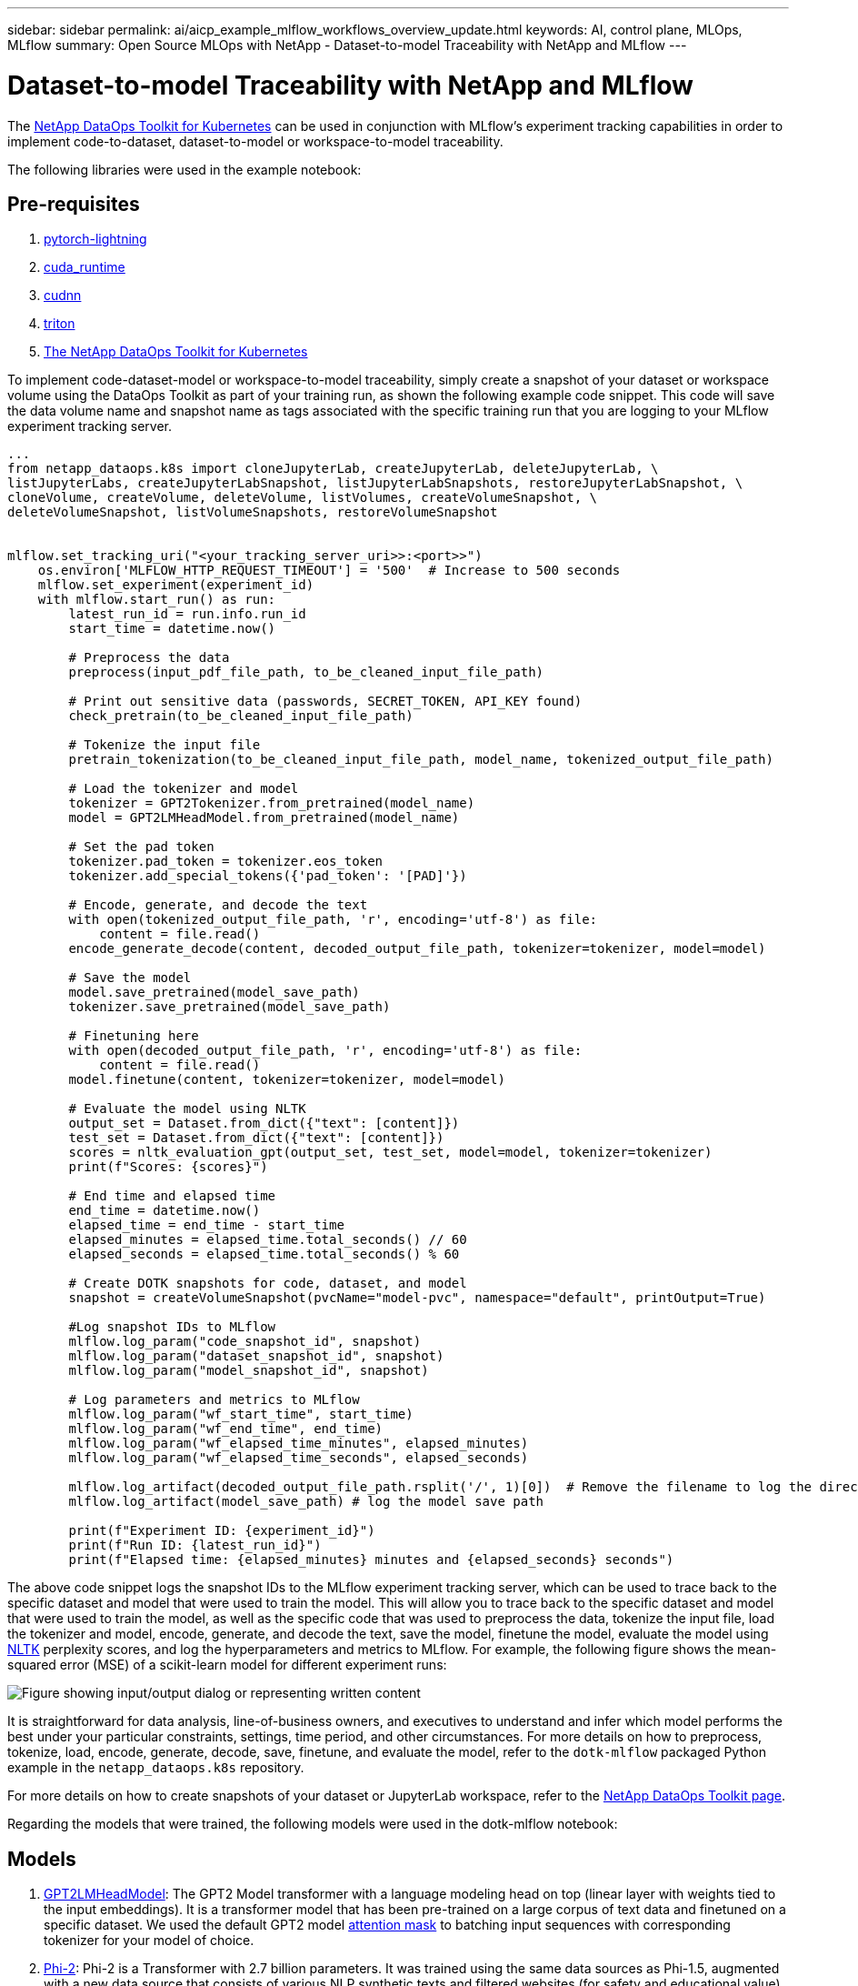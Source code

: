---
sidebar: sidebar
permalink: ai/aicp_example_mlflow_workflows_overview_update.html
keywords: AI, control plane, MLOps, MLflow
summary: Open Source MLOps with NetApp - Dataset-to-model Traceability with NetApp and MLflow
---

= Dataset-to-model Traceability with NetApp and MLflow
:hardbreaks:
:nofooter:
:icons: font
:linkattrs:
:imagesdir: ../media/

[.lead]
The https://github.com/NetApp/netapp-dataops-toolkit/tree/main/netapp_dataops_k8s[NetApp DataOps Toolkit for Kubernetes^] can be used in conjunction with MLflow's experiment tracking capabilities in order to implement code-to-dataset, dataset-to-model or workspace-to-model traceability.

The following libraries were used in the example notebook:

== Pre-requisites
. link:https://lightning.ai/docs/pytorch/stable/starter/installation.html[pytorch-lightning^]
. link:https://docs.nvidia.com/cuda/cuda-runtime-api/index.html[cuda_runtime^]
. link:https://developer.nvidia.com/cudnn[cudnn^]
. link:https://developer.nvidia.com/triton-inference-server[triton^]
. link:https://github.com/NetApp/netapp-dataops-toolkit/tree/main/netapp_dataops_k8s[The NetApp DataOps Toolkit for Kubernetes^]

To implement code-dataset-model or workspace-to-model traceability, simply create a snapshot of your dataset or workspace volume using the DataOps Toolkit as part of your training run, as shown the following example code snippet. This code will save the data volume name and snapshot name as tags associated with the specific training run that you are logging to your MLflow experiment tracking server.

```
...
from netapp_dataops.k8s import cloneJupyterLab, createJupyterLab, deleteJupyterLab, \
listJupyterLabs, createJupyterLabSnapshot, listJupyterLabSnapshots, restoreJupyterLabSnapshot, \
cloneVolume, createVolume, deleteVolume, listVolumes, createVolumeSnapshot, \
deleteVolumeSnapshot, listVolumeSnapshots, restoreVolumeSnapshot


mlflow.set_tracking_uri("<your_tracking_server_uri>>:<port>>")
    os.environ['MLFLOW_HTTP_REQUEST_TIMEOUT'] = '500'  # Increase to 500 seconds
    mlflow.set_experiment(experiment_id)
    with mlflow.start_run() as run:
        latest_run_id = run.info.run_id
        start_time = datetime.now()

        # Preprocess the data
        preprocess(input_pdf_file_path, to_be_cleaned_input_file_path)

        # Print out sensitive data (passwords, SECRET_TOKEN, API_KEY found)
        check_pretrain(to_be_cleaned_input_file_path)

        # Tokenize the input file
        pretrain_tokenization(to_be_cleaned_input_file_path, model_name, tokenized_output_file_path)

        # Load the tokenizer and model
        tokenizer = GPT2Tokenizer.from_pretrained(model_name)
        model = GPT2LMHeadModel.from_pretrained(model_name)

        # Set the pad token
        tokenizer.pad_token = tokenizer.eos_token
        tokenizer.add_special_tokens({'pad_token': '[PAD]'})
        
        # Encode, generate, and decode the text
        with open(tokenized_output_file_path, 'r', encoding='utf-8') as file:
            content = file.read()
        encode_generate_decode(content, decoded_output_file_path, tokenizer=tokenizer, model=model)

        # Save the model
        model.save_pretrained(model_save_path)
        tokenizer.save_pretrained(model_save_path)

        # Finetuning here
        with open(decoded_output_file_path, 'r', encoding='utf-8') as file:
            content = file.read()
        model.finetune(content, tokenizer=tokenizer, model=model) 
        
        # Evaluate the model using NLTK
        output_set = Dataset.from_dict({"text": [content]})
        test_set = Dataset.from_dict({"text": [content]})
        scores = nltk_evaluation_gpt(output_set, test_set, model=model, tokenizer=tokenizer)
        print(f"Scores: {scores}")

        # End time and elapsed time
        end_time = datetime.now()
        elapsed_time = end_time - start_time
        elapsed_minutes = elapsed_time.total_seconds() // 60
        elapsed_seconds = elapsed_time.total_seconds() % 60

        # Create DOTK snapshots for code, dataset, and model
        snapshot = createVolumeSnapshot(pvcName="model-pvc", namespace="default", printOutput=True)
            
        #Log snapshot IDs to MLflow  
        mlflow.log_param("code_snapshot_id", snapshot)
        mlflow.log_param("dataset_snapshot_id", snapshot)
        mlflow.log_param("model_snapshot_id", snapshot)
        
        # Log parameters and metrics to MLflow
        mlflow.log_param("wf_start_time", start_time)
        mlflow.log_param("wf_end_time", end_time)
        mlflow.log_param("wf_elapsed_time_minutes", elapsed_minutes)
        mlflow.log_param("wf_elapsed_time_seconds", elapsed_seconds)

        mlflow.log_artifact(decoded_output_file_path.rsplit('/', 1)[0])  # Remove the filename to log the directory
        mlflow.log_artifact(model_save_path) # log the model save path

        print(f"Experiment ID: {experiment_id}")
        print(f"Run ID: {latest_run_id}")
        print(f"Elapsed time: {elapsed_minutes} minutes and {elapsed_seconds} seconds")
```
The above code snippet logs the snapshot IDs to the MLflow experiment tracking server, which can be used to trace back to the specific dataset and model that were used to train the model. This will allow you to trace back to the specific dataset and model that were used to train the model, as well as the specific code that was used to preprocess the data, tokenize the input file, load the tokenizer and model, encode, generate, and decode the text, save the model, finetune the model, evaluate the model using link:https://www.nltk.org/api/nltk.lm.api.html[NLTK^] perplexity scores, and log the hyperparameters and metrics to MLflow. For example, the following figure shows the mean-squared error (MSE) of a scikit-learn model for different experiment runs:

image::aicp_mlrun-mlflow_sklearn-MLmodels_MSEs.png["Figure showing input/output dialog or representing written content"]

It is straightforward for data analysis, line-of-business owners, and executives to understand and infer which model performs the best under your particular constraints, settings, time period, and other circumstances. For more details on how to preprocess, tokenize, load, encode, generate, decode, save, finetune, and evaluate the model, refer to the `dotk-mlflow` packaged Python example in the `netapp_dataops.k8s` repository.

For more details on how to create snapshots of your dataset or JupyterLab workspace, refer to the link:https://github.com/NetApp/netapp-dataops-toolkit[NetApp DataOps Toolkit page^].

Regarding the models that were trained, the following models were used in the dotk-mlflow notebook:

== Models
. link:https://huggingface.co/docs/transformers/en/model_doc/gpt2#transformers.GPT2LMHeadModel[GPT2LMHeadModel^]: The GPT2 Model transformer with a language modeling head on top (linear layer with weights tied to the input embeddings). It is a transformer model that has been pre-trained on a large corpus of text data and finetuned on a specific dataset. We used the default GPT2 model link:https://huggingface.co/docs/transformers/en/glossary#attention-mask[attention mask^] to batching input sequences with corresponding tokenizer for your model of choice.
. link:https://huggingface.co/microsoft/phi-2[Phi-2^]: Phi-2 is a Transformer with 2.7 billion parameters. It was trained using the same data sources as Phi-1.5, augmented with a new data source that consists of various NLP synthetic texts and filtered websites (for safety and educational value). 
. link:https://huggingface.co/xlnet/xlnet-base-cased[XLNet (based-sized model)^]: XLNet model pre-trained on English language. It was introduced in the paper link:https://arxiv.org/abs/1906.08237[XLNet: Generalized Autoregressive Pretraining for Language Understanding^] by Yang et al. and first released in this link:https://github.com/zihangdai/xlnet/[repository^].

The resulting link:https://mlflow.org/docs/latest/model-registry.html#deploy-and-organize-models[Model Registry in MLflow^] will contain the following random forest models, versions, and tags:

image::aicp_mlrun-mlflow_sklearn_modelRegistry_sk-learn-random-forest-reg-model_versions.png["Figure showing input/output dialog or representing written content"]

To deploy the model to an inference server via Kubernetes, simply run the following Jupyter Notebook. Note that in this example instead of using the `dotk-mlflow` package, we are modifying the random forest regression model architecture to minimize the mean-squared error (MSE) in the initial model, and therefore creating multiple versions of such model in our Model Registry.

```
from mlflow.models import Model
mlflow.set_tracking_uri("http://<tracking_server_URI_with_port>")
experiment_id='<your_specified_exp_id>'

# Alternatively, you can load the Model object from a local MLmodel file
# model1 = Model.load("~/path/to/my/MLmodel")

from sklearn.datasets import make_regression
from sklearn.ensemble import RandomForestRegressor
from sklearn.metrics import mean_squared_error
from sklearn.model_selection import train_test_split

import mlflow
import mlflow.sklearn
from mlflow.models import infer_signature

# Create a new experiment and get its ID
experiment_id = mlflow.create_experiment(experiment_id)

# Or fetch the ID of the existing experiment
# experiment_id = mlflow.get_experiment_by_name("<your_specified_exp_id>").experiment_id

with mlflow.start_run(experiment_id=experiment_id) as run:
    X, y = make_regression(n_features=4, n_informative=2, random_state=0, shuffle=False)
    X_train, X_test, y_train, y_test = train_test_split(
        X, y, test_size=0.2, random_state=42
    )
    params = {"max_depth": 2, "random_state": 42}
    model = RandomForestRegressor(**params)
    model.fit(X_train, y_train)

    # Infer the model signature
    y_pred = model.predict(X_test)
    signature = infer_signature(X_test, y_pred)

    # Log parameters and metrics using the MLflow APIs
    mlflow.log_params(params)
    mlflow.log_metrics({"mse": mean_squared_error(y_test, y_pred)})

    # Log the sklearn model and register as version 1
    mlflow.sklearn.log_model(
        sk_model=model,
        artifact_path="sklearn-model",
        signature=signature,
        registered_model_name="sk-learn-random-forest-reg-model",
    )
```
The execution result of your Jupyter Notebook cell should be similar to the following, with the model being registered as version `3` in the Model Registry:

....
Registered model 'sk-learn-random-forest-reg-model' already exists. Creating a new version of this model...
2024/09/12 15:23:36 INFO mlflow.store.model_registry.abstract_store: Waiting up to 300 seconds for model version to finish creation. Model name: sk-learn-random-forest-reg-model, version 3
Created version '3' of model 'sk-learn-random-forest-reg-model'.
....

In the Model Registry, after saving your desired models, versions, and tags, it is possible to trace back to the specific dataset, model, and code that were used to train the model, as well as the specific code that was used to process the data, load the tokenizer and model, encode, generate, and decode the text, save the model, finetune the model, evaluate the model using NLTK perplexity scores or other suitable metrics, and log the hyperparameters, `snapshot_id`'s and your chosen metrics to MLflow by choosing the corerct experiment under `mlrun` folder from the JupyterHub current active tabs dropdown menu:

image::aicp_jhub_mlrun-experiments.png["Figure showing input/output dialog or representing written content"]

Similarly, for our `phi-2_finetuned_model` whose quantized weights were calculated via GPU or vGPU using the `torch` library, we can inspect the following intermediate artifacts, which would enable the performance optimization, scalability (throughput/SLA gaurantee) and cost reduction of the entire workflow:

image::aicp_jhub_mlrun-torch_artifacts.png["Figure showing input/output dialog or representing written content"]

For a single experiment run using Scikit-learn and MLflow, the following figure displays the artifacts generated, `conda` environment, `MLmodel` file, and `MLmodel` directory:

image::aicp_jhub_mlrun-mlflow_sklearn-MLmodel.png["Figure showing input/output dialog or representing written content"]

Customers may specify tags, e.g., "default", "stage", "process", "bottleneck" to organize different charateristics of their AI workflow runs, note their latest results, or set `contributors` to track the data science team developer progress. If For the default tag " ", your saved `mlflow.log-model.history`, `mlflow.runName`, `mlflow.source.type`, `mlflow.source.name`, and `mlflow.user` under JupyterHub currently active file navigator tab: 

image::aicp_jhub_mlrun-mlflow-tags.png["Figure showing input/output dialog or representing written content"]

Finally, users have their own specified Jupyter Workspace, which is versioned and stored in a persistent volume claim (PVC) in the Kubernetes cluster. The following figure displays the Jupyter Workspace, which contains the `netapp_dataops.k8s` Python package, and the results of a succesfully created `VolumeSnapshot`:

image::aicp_jhub_dotk_nb_cvs_usrWsVol.png["Figure showing input/output dialog or representing written content"]

Our industry-proven Snapshot® and other technologies were used to ensure enterprise-level data protection, movement, and efficient compression. For other AI use cases, refer to the link:aipod_nv_intro.html[NetApp AIPod^] documentation.
